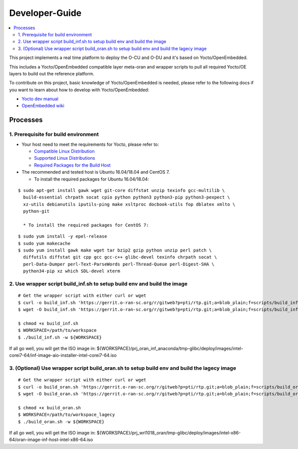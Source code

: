 .. This work is licensed under a Creative Commons Attribution 4.0 International License.
.. SPDX-License-Identifier: CC-BY-4.0
.. Copyright (C) 2019 Wind River Systems, Inc.

Developer-Guide
===============

.. contents::
   :depth: 3
   :local:


This project implements a real time platform to deploy the O-CU and O-DU and it's based on Yocto/OpenEmbedded.

This includes a Yocto/OpenEmbedded compatible layer meta-oran and wrapper scripts
to pull all required Yocto/OE layers to build out the reference platform.

To contribute on this project, basic knowledge of Yocto/OpenEmbedded is needed, please refer to the following docs if you want to learn about how to develop with Yocto/OpenEmbedded:

- `Yocto dev manual`_
- `OpenEmbedded wiki`_

.. _`Yocto dev manual`: https://www.yoctoproject.org/docs/2.6.3/dev-manual/dev-manual.html
.. _`OpenEmbedded wiki`: http://www.openembedded.org/wiki/Main_Page


Processes
---------

1. Prerequisite for build environment
`````````````````````````````````````

* Your host need to meet the requirements for Yocto, please refer to:

  * `Compatible Linux Distribution`_
  * `Supported Linux Distributions`_
  * `Required Packages for the Build Host`_

* The recommended and tested host is Ubuntu 16.04/18.04 and CentOS 7.

  * To install the required packages for Ubuntu 16.04/18.04:

.. _`Compatible Linux Distribution`: https://www.yoctoproject.org/docs/2.6.3/brief-yoctoprojectqs/brief-yoctoprojectqs.html#brief-compatible-distro
.. _`Supported Linux Distributions`: https://www.yoctoproject.org/docs/2.6.3/ref-manual/ref-manual.html#detailed-supported-distros
.. _`Required Packages for the Build Host`: https://www.yoctoproject.org/docs/2.6.3/ref-manual/ref-manual.html#required-packages-for-the-build-host

::

  $ sudo apt-get install gawk wget git-core diffstat unzip texinfo gcc-multilib \
    build-essential chrpath socat cpio python python3 python3-pip python3-pexpect \
    xz-utils debianutils iputils-ping make xsltproc docbook-utils fop dblatex xmlto \
    python-git

    * To install the required packages for CentOS 7:

::

  $ sudo yum install -y epel-release
  $ sudo yum makecache
  $ sudo yum install gawk make wget tar bzip2 gzip python unzip perl patch \
    diffutils diffstat git cpp gcc gcc-c++ glibc-devel texinfo chrpath socat \
    perl-Data-Dumper perl-Text-ParseWords perl-Thread-Queue perl-Digest-SHA \
    python34-pip xz which SDL-devel xterm


2. Use wrapper script build_inf.sh to setup build env and build the image
`````````````````````````````````````````````````````````````````````````

::

  # Get the wrapper script with either curl or wget
  $ curl -o build_inf.sh 'https://gerrit.o-ran-sc.org/r/gitweb?p=pti/rtp.git;a=blob_plain;f=scripts/build_inf.sh;hb=HEAD'
  $ wget -O build_inf.sh 'https://gerrit.o-ran-sc.org/r/gitweb?p=pti/rtp.git;a=blob_plain;f=scripts/build_inf.sh;hb=HEAD'

  $ chmod +x build_inf.sh
  $ WORKSPACE=/path/to/workspace
  $ ./build_inf.sh -w ${WORKSPACE}

If all go well, you will get the ISO image in:
${WORKSPACE}/prj_oran_inf_anaconda/tmp-glibc/deploy/images/intel-corei7-64/inf-image-aio-installer-intel-corei7-64.iso

3. (Optional) Use wrapper script build_oran.sh to setup build env and build the lagecy image
````````````````````````````````````````````````````````````````````````````````````````````

::

  # Get the wrapper script with either curl or wget
  $ curl -o build_oran.sh 'https://gerrit.o-ran-sc.org/r/gitweb?p=pti/rtp.git;a=blob_plain;f=scripts/build_oran.sh;hb=HEAD'
  $ wget -O build_oran.sh 'https://gerrit.o-ran-sc.org/r/gitweb?p=pti/rtp.git;a=blob_plain;f=scripts/build_oran.sh;hb=HEAD'
  
  $ chmod +x build_oran.sh
  $ WORKSPACE=/path/to/workspace_lagecy
  $ ./build_oran.sh -w ${WORKSPACE}

If all go well, you will get the ISO image in:
${WORKSPACE}/prj_wrl1018_oran/tmp-glibc/deploy/images/intel-x86-64/oran-image-inf-host-intel-x86-64.iso
